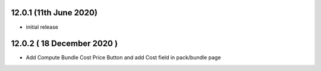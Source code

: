 12.0.1 (11th June 2020)
-----------------------

- initial release

12.0.2 ( 18 December 2020 )
---------------------------

- Add Compute Bundle Cost Price Button and add Cost field in pack/bundle page
